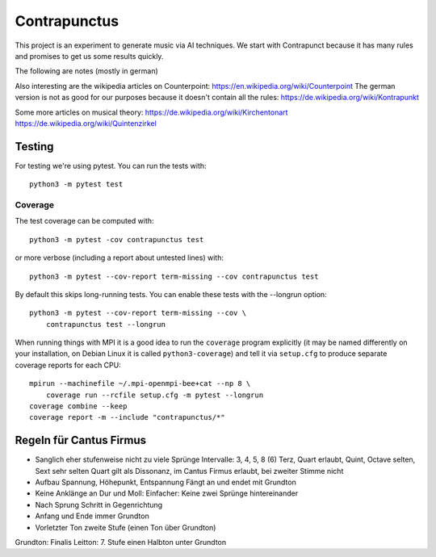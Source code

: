 Contrapunctus
=============

This project is an experiment to generate music via AI techniques.
We start with Contrapunct because it has many rules and promises to get
us some results quickly.

The following are notes (mostly in german)

Also interesting are the wikipedia articles on Counterpoint:
https://en.wikipedia.org/wiki/Counterpoint
The german version is not as good for our purposes because it doesn't
contain all the rules:
https://de.wikipedia.org/wiki/Kontrapunkt

Some more articles on musical theory:
https://de.wikipedia.org/wiki/Kirchentonart
https://de.wikipedia.org/wiki/Quintenzirkel

Testing
-------

For testing we're using pytest. You can run the tests with::

    python3 -m pytest test

Coverage
++++++++

The test coverage can be computed with::

    python3 -m pytest -cov contrapunctus test

or more verbose (including a report about untested lines) with::

    python3 -m pytest --cov-report term-missing --cov contrapunctus test

By default this skips long-running tests. You can enable these tests
with the --longrun option::

    python3 -m pytest --cov-report term-missing --cov \
        contrapunctus test --longrun

When running things with MPI it is a good idea to run the ``coverage``
program explicitly (it may be named differently on your installation, on
Debian Linux it is called ``python3-coverage``) and tell it via
``setup.cfg`` to produce separate coverage reports for each CPU::

    mpirun --machinefile ~/.mpi-openmpi-bee+cat --np 8 \
        coverage run --rcfile setup.cfg -m pytest --longrun
    coverage combine --keep
    coverage report -m --include "contrapunctus/*"

Regeln für Cantus Firmus
------------------------

- Sanglich eher stufenweise nicht zu viele Sprünge
  Intervalle: 3, 4, 5, 8 (6)
  Terz, Quart erlaubt, Quint, Octave selten, Sext sehr selten
  Quart gilt als Dissonanz, im Cantus Firmus erlaubt, bei zweiter Stimme
  nicht
- Aufbau Spannung, Höhepunkt, Entspannung
  Fängt an und endet mit Grundton
- Keine Anklänge an Dur und Moll:
  Einfacher: Keine zwei Sprünge hintereinander
- Nach Sprung Schritt in Gegenrichtung

- Anfang und Ende immer Grundton
- Vorletzter Ton zweite Stufe (einen Ton über Grundton)

Grundton: Finalis
Leitton: 7. Stufe einen Halbton unter Grundton
